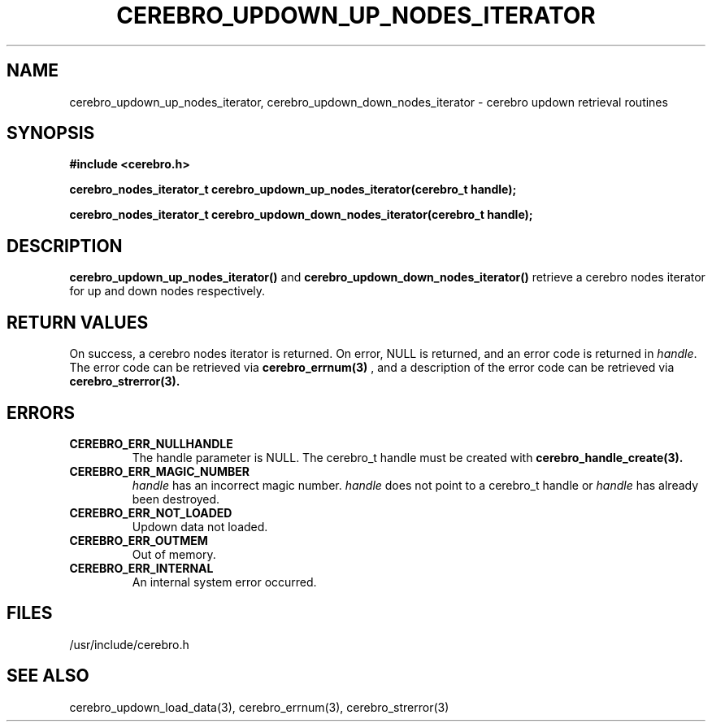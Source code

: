 \."#############################################################################
\."$Id: cerebro_updown_up_nodes_iterator.3,v 1.1 2005-05-11 23:34:25 achu Exp $
\."#############################################################################
.TH CEREBRO_UPDOWN_UP_NODES_ITERATOR 3 "May 2005" "LLNL" "LIBCEREBRO"
.SH "NAME"
cerebro_updown_up_nodes_iterator, cerebro_updown_down_nodes_iterator \- cerebro
updown retrieval routines
.SH "SYNOPSIS"
.B #include <cerebro.h>
.sp
.BI "cerebro_nodes_iterator_t cerebro_updown_up_nodes_iterator(cerebro_t handle);"
.sp
.BI "cerebro_nodes_iterator_t cerebro_updown_down_nodes_iterator(cerebro_t handle);"
.br
.SH "DESCRIPTION"
\fBcerebro_updown_up_nodes_iterator()\fR and
\fBcerebro_updown_down_nodes_iterator()\fR retrieve a cerebro nodes
iterator for up and down nodes respectively.
.br
.SH "RETURN VALUES"
On success, a cerebro nodes iterator is returned.  On error, NULL is
returned, and an error code is returned in \fIhandle\fR.  The error
code can be retrieved via
.BR cerebro_errnum(3)
, and a description of the error code can be retrieved via
.BR cerebro_strerror(3).  
.br
.SH "ERRORS"
.TP
.B CEREBRO_ERR_NULLHANDLE
The handle parameter is NULL.  The cerebro_t handle must be created
with
.BR cerebro_handle_create(3).
.TP
.B CEREBRO_ERR_MAGIC_NUMBER
\fIhandle\fR has an incorrect magic number.  \fIhandle\fR does not
point to a cerebro_t handle or \fIhandle\fR has already been
destroyed.
.TP
.B CEREBRO_ERR_NOT_LOADED
Updown data not loaded.
.TP
.B CEREBRO_ERR_OUTMEM
Out of memory.
.TP
.B CEREBRO_ERR_INTERNAL
An internal system error occurred.
.br
.SH "FILES"
/usr/include/cerebro.h
.SH "SEE ALSO"
cerebro_updown_load_data(3), cerebro_errnum(3), cerebro_strerror(3)
